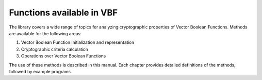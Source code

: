 **************************
Functions available in VBF
**************************

The library covers a wide range of topics for analyzing cryptographic properties
of Vector Boolean Functions. Methods are available for the following areas:

1. Vector Boolean Function initialization and representation
2. Cryptographic criteria calculation
3. Operations over Vector Boolean Functions

The use of these methods is described in this manual. Each chapter provides detailed definitions of the methods, followed by example programs.
